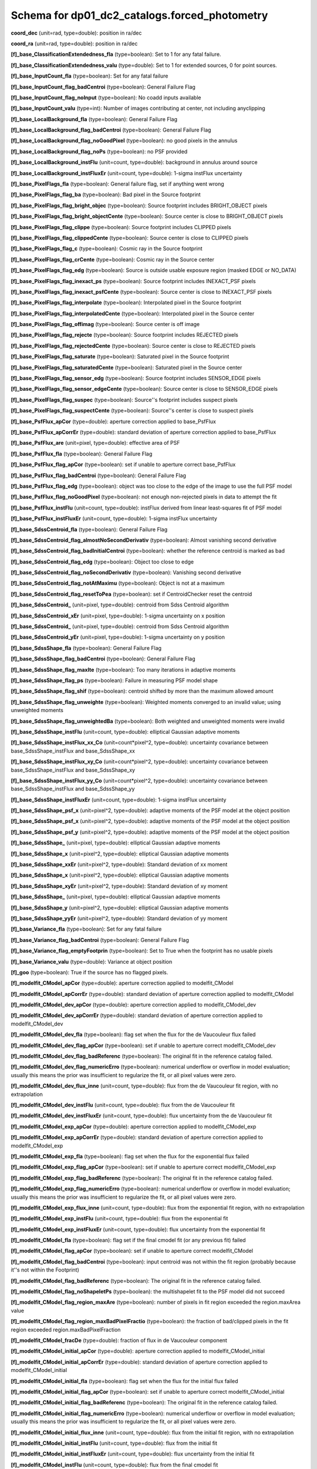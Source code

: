 .. _Data-Products-DP0-1-schema_forced_photometry: 
  
############################################## 
Schema for dp01_dc2_catalogs.forced_photometry 
############################################## 
  
**coord_dec** (unit=rad, type=double): position in ra/dec 
 
**coord_ra** (unit=rad, type=double): position in ra/dec 
 
**[f]_base_ClassificationExtendedness_fla** (type=boolean): Set to 1 for any fatal failure. 
 
**[f]_base_ClassificationExtendedness_valu** (type=double): Set to 1 for extended sources, 0 for point sources. 
 
**[f]_base_InputCount_fla** (type=boolean): Set for any fatal failure 
 
**[f]_base_InputCount_flag_badCentroi** (type=boolean): General Failure Flag 
 
**[f]_base_InputCount_flag_noInput** (type=boolean): No coadd inputs available 
 
**[f]_base_InputCount_valu** (type=int): Number of images contributing at center, not including anyclipping 
 
**[f]_base_LocalBackground_fla** (type=boolean): General Failure Flag 
 
**[f]_base_LocalBackground_flag_badCentroi** (type=boolean): General Failure Flag 
 
**[f]_base_LocalBackground_flag_noGoodPixel** (type=boolean): no good pixels in the annulus 
 
**[f]_base_LocalBackground_flag_noPs** (type=boolean): no PSF provided 
 
**[f]_base_LocalBackground_instFlu** (unit=count, type=double): background in annulus around source 
 
**[f]_base_LocalBackground_instFluxEr** (unit=count, type=double): 1-sigma instFlux uncertainty 
 
**[f]_base_PixelFlags_fla** (type=boolean): General failure flag, set if anything went wrong 
 
**[f]_base_PixelFlags_flag_ba** (type=boolean): Bad pixel in the Source footprint 
 
**[f]_base_PixelFlags_flag_bright_objec** (type=boolean): Source footprint includes BRIGHT_OBJECT pixels 
 
**[f]_base_PixelFlags_flag_bright_objectCente** (type=boolean): Source center is close to BRIGHT_OBJECT pixels 
 
**[f]_base_PixelFlags_flag_clippe** (type=boolean): Source footprint includes CLIPPED pixels 
 
**[f]_base_PixelFlags_flag_clippedCente** (type=boolean): Source center is close to CLIPPED pixels 
 
**[f]_base_PixelFlags_flag_c** (type=boolean): Cosmic ray in the Source footprint 
 
**[f]_base_PixelFlags_flag_crCente** (type=boolean): Cosmic ray in the Source center 
 
**[f]_base_PixelFlags_flag_edg** (type=boolean): Source is outside usable exposure region (masked EDGE or NO_DATA) 
 
**[f]_base_PixelFlags_flag_inexact_ps** (type=boolean): Source footprint includes INEXACT_PSF pixels 
 
**[f]_base_PixelFlags_flag_inexact_psfCente** (type=boolean): Source center is close to INEXACT_PSF pixels 
 
**[f]_base_PixelFlags_flag_interpolate** (type=boolean): Interpolated pixel in the Source footprint 
 
**[f]_base_PixelFlags_flag_interpolatedCente** (type=boolean): Interpolated pixel in the Source center 
 
**[f]_base_PixelFlags_flag_offimag** (type=boolean): Source center is off image 
 
**[f]_base_PixelFlags_flag_rejecte** (type=boolean): Source footprint includes REJECTED pixels 
 
**[f]_base_PixelFlags_flag_rejectedCente** (type=boolean): Source center is close to REJECTED pixels 
 
**[f]_base_PixelFlags_flag_saturate** (type=boolean): Saturated pixel in the Source footprint 
 
**[f]_base_PixelFlags_flag_saturatedCente** (type=boolean): Saturated pixel in the Source center 
 
**[f]_base_PixelFlags_flag_sensor_edg** (type=boolean): Source footprint includes SENSOR_EDGE pixels 
 
**[f]_base_PixelFlags_flag_sensor_edgeCente** (type=boolean): Source center is close to SENSOR_EDGE pixels 
 
**[f]_base_PixelFlags_flag_suspec** (type=boolean): Source''s footprint includes suspect pixels 
 
**[f]_base_PixelFlags_flag_suspectCente** (type=boolean): Source''s center is close to suspect pixels 
 
**[f]_base_PsfFlux_apCor** (type=double): aperture correction applied to base_PsfFlux 
 
**[f]_base_PsfFlux_apCorrEr** (type=double): standard deviation of aperture correction applied to base_PsfFlux 
 
**[f]_base_PsfFlux_are** (unit=pixel, type=double): effective area of PSF 
 
**[f]_base_PsfFlux_fla** (type=boolean): General Failure Flag 
 
**[f]_base_PsfFlux_flag_apCor** (type=boolean): set if unable to aperture correct base_PsfFlux 
 
**[f]_base_PsfFlux_flag_badCentroi** (type=boolean): General Failure Flag 
 
**[f]_base_PsfFlux_flag_edg** (type=boolean): object was too close to the edge of the image to use the full PSF model 
 
**[f]_base_PsfFlux_flag_noGoodPixel** (type=boolean): not enough non-rejected pixels in data to attempt the fit 
 
**[f]_base_PsfFlux_instFlu** (unit=count, type=double): instFlux derived from linear least-squares fit of PSF model 
 
**[f]_base_PsfFlux_instFluxEr** (unit=count, type=double): 1-sigma instFlux uncertainty 
 
**[f]_base_SdssCentroid_fla** (type=boolean): General Failure Flag 
 
**[f]_base_SdssCentroid_flag_almostNoSecondDerivativ** (type=boolean): Almost vanishing second derivative 
 
**[f]_base_SdssCentroid_flag_badInitialCentroi** (type=boolean): whether the reference centroid is marked as bad 
 
**[f]_base_SdssCentroid_flag_edg** (type=boolean): Object too close to edge 
 
**[f]_base_SdssCentroid_flag_noSecondDerivativ** (type=boolean): Vanishing second derivative 
 
**[f]_base_SdssCentroid_flag_notAtMaximu** (type=boolean): Object is not at a maximum 
 
**[f]_base_SdssCentroid_flag_resetToPea** (type=boolean): set if CentroidChecker reset the centroid 
 
**[f]_base_SdssCentroid_** (unit=pixel, type=double): centroid from Sdss Centroid algorithm 
 
**[f]_base_SdssCentroid_xEr** (unit=pixel, type=double): 1-sigma uncertainty on x position 
 
**[f]_base_SdssCentroid_** (unit=pixel, type=double): centroid from Sdss Centroid algorithm 
 
**[f]_base_SdssCentroid_yEr** (unit=pixel, type=double): 1-sigma uncertainty on y position 
 
**[f]_base_SdssShape_fla** (type=boolean): General Failure Flag 
 
**[f]_base_SdssShape_flag_badCentroi** (type=boolean): General Failure Flag 
 
**[f]_base_SdssShape_flag_maxIte** (type=boolean): Too many iterations in adaptive moments 
 
**[f]_base_SdssShape_flag_ps** (type=boolean): Failure in measuring PSF model shape 
 
**[f]_base_SdssShape_flag_shif** (type=boolean): centroid shifted by more than the maximum allowed amount 
 
**[f]_base_SdssShape_flag_unweighte** (type=boolean): Weighted moments converged to an invalid value; using unweighted moments 
 
**[f]_base_SdssShape_flag_unweightedBa** (type=boolean): Both weighted and unweighted moments were invalid 
 
**[f]_base_SdssShape_instFlu** (unit=count, type=double): elliptical Gaussian adaptive moments 
 
**[f]_base_SdssShape_instFlux_xx_Co** (unit=count*pixel^2, type=double): uncertainty covariance between base_SdssShape_instFlux and base_SdssShape_xx 
 
**[f]_base_SdssShape_instFlux_xy_Co** (unit=count*pixel^2, type=double): uncertainty covariance between base_SdssShape_instFlux and base_SdssShape_xy 
 
**[f]_base_SdssShape_instFlux_yy_Co** (unit=count*pixel^2, type=double): uncertainty covariance between base_SdssShape_instFlux and base_SdssShape_yy 
 
**[f]_base_SdssShape_instFluxEr** (unit=count, type=double): 1-sigma instFlux uncertainty 
 
**[f]_base_SdssShape_psf_x** (unit=pixel^2, type=double): adaptive moments of the PSF model at the object position 
 
**[f]_base_SdssShape_psf_x** (unit=pixel^2, type=double): adaptive moments of the PSF model at the object position 
 
**[f]_base_SdssShape_psf_y** (unit=pixel^2, type=double): adaptive moments of the PSF model at the object position 
 
**[f]_base_SdssShape_** (unit=pixel, type=double): elliptical Gaussian adaptive moments 
 
**[f]_base_SdssShape_x** (unit=pixel^2, type=double): elliptical Gaussian adaptive moments 
 
**[f]_base_SdssShape_xxEr** (unit=pixel^2, type=double): Standard deviation of xx moment 
 
**[f]_base_SdssShape_x** (unit=pixel^2, type=double): elliptical Gaussian adaptive moments 
 
**[f]_base_SdssShape_xyEr** (unit=pixel^2, type=double): Standard deviation of xy moment 
 
**[f]_base_SdssShape_** (unit=pixel, type=double): elliptical Gaussian adaptive moments 
 
**[f]_base_SdssShape_y** (unit=pixel^2, type=double): elliptical Gaussian adaptive moments 
 
**[f]_base_SdssShape_yyEr** (unit=pixel^2, type=double): Standard deviation of yy moment 
 
**[f]_base_Variance_fla** (type=boolean): Set for any fatal failure 
 
**[f]_base_Variance_flag_badCentroi** (type=boolean): General Failure Flag 
 
**[f]_base_Variance_flag_emptyFootprin** (type=boolean): Set to True when the footprint has no usable pixels 
 
**[f]_base_Variance_valu** (type=double): Variance at object position 
 
**[f]_goo** (type=boolean): True if the source has no flagged pixels. 
 
**[f]_modelfit_CModel_apCor** (type=double): aperture correction applied to modelfit_CModel 
 
**[f]_modelfit_CModel_apCorrEr** (type=double): standard deviation of aperture correction applied to modelfit_CModel 
 
**[f]_modelfit_CModel_dev_apCor** (type=double): aperture correction applied to modelfit_CModel_dev 
 
**[f]_modelfit_CModel_dev_apCorrEr** (type=double): standard deviation of aperture correction applied to modelfit_CModel_dev 
 
**[f]_modelfit_CModel_dev_fla** (type=boolean): flag set when the flux for the de Vaucouleur flux failed 
 
**[f]_modelfit_CModel_dev_flag_apCor** (type=boolean): set if unable to aperture correct modelfit_CModel_dev 
 
**[f]_modelfit_CModel_dev_flag_badReferenc** (type=boolean): The original fit in the reference catalog failed. 
 
**[f]_modelfit_CModel_dev_flag_numericErro** (type=boolean): numerical underflow or overflow in model evaluation; usually this means the prior was insufficient to regularize the fit, or all pixel values were zero. 
 
**[f]_modelfit_CModel_dev_flux_inne** (unit=count, type=double): flux from the de Vaucouleur fit region, with no extrapolation 
 
**[f]_modelfit_CModel_dev_instFlu** (unit=count, type=double): flux from the de Vaucouleur fit 
 
**[f]_modelfit_CModel_dev_instFluxEr** (unit=count, type=double): flux uncertainty from the de Vaucouleur fit 
 
**[f]_modelfit_CModel_exp_apCor** (type=double): aperture correction applied to modelfit_CModel_exp 
 
**[f]_modelfit_CModel_exp_apCorrEr** (type=double): standard deviation of aperture correction applied to modelfit_CModel_exp 
 
**[f]_modelfit_CModel_exp_fla** (type=boolean): flag set when the flux for the exponential flux failed 
 
**[f]_modelfit_CModel_exp_flag_apCor** (type=boolean): set if unable to aperture correct modelfit_CModel_exp 
 
**[f]_modelfit_CModel_exp_flag_badReferenc** (type=boolean): The original fit in the reference catalog failed. 
 
**[f]_modelfit_CModel_exp_flag_numericErro** (type=boolean): numerical underflow or overflow in model evaluation; usually this means the prior was insufficient to regularize the fit, or all pixel values were zero. 
 
**[f]_modelfit_CModel_exp_flux_inne** (unit=count, type=double): flux from the exponential fit region, with no extrapolation 
 
**[f]_modelfit_CModel_exp_instFlu** (unit=count, type=double): flux from the exponential fit 
 
**[f]_modelfit_CModel_exp_instFluxEr** (unit=count, type=double): flux uncertainty from the exponential fit 
 
**[f]_modelfit_CModel_fla** (type=boolean): flag set if the final cmodel fit (or any previous fit) failed 
 
**[f]_modelfit_CModel_flag_apCor** (type=boolean): set if unable to aperture correct modelfit_CModel 
 
**[f]_modelfit_CModel_flag_badCentroi** (type=boolean): input centroid was not within the fit region (probably because it''s not within the Footprint) 
 
**[f]_modelfit_CModel_flag_badReferenc** (type=boolean): The original fit in the reference catalog failed. 
 
**[f]_modelfit_CModel_flag_noShapeletPs** (type=boolean): the multishapelet fit to the PSF model did not succeed 
 
**[f]_modelfit_CModel_flag_region_maxAre** (type=boolean): number of pixels in fit region exceeded the region.maxArea value 
 
**[f]_modelfit_CModel_flag_region_maxBadPixelFractio** (type=boolean): the fraction of bad/clipped pixels in the fit region exceeded region.maxBadPixelFraction 
 
**[f]_modelfit_CModel_fracDe** (type=double): fraction of flux in de Vaucouleur component 
 
**[f]_modelfit_CModel_initial_apCor** (type=double): aperture correction applied to modelfit_CModel_initial 
 
**[f]_modelfit_CModel_initial_apCorrEr** (type=double): standard deviation of aperture correction applied to modelfit_CModel_initial 
 
**[f]_modelfit_CModel_initial_fla** (type=boolean): flag set when the flux for the initial flux failed 
 
**[f]_modelfit_CModel_initial_flag_apCor** (type=boolean): set if unable to aperture correct modelfit_CModel_initial 
 
**[f]_modelfit_CModel_initial_flag_badReferenc** (type=boolean): The original fit in the reference catalog failed. 
 
**[f]_modelfit_CModel_initial_flag_numericErro** (type=boolean): numerical underflow or overflow in model evaluation; usually this means the prior was insufficient to regularize the fit, or all pixel values were zero. 
 
**[f]_modelfit_CModel_initial_flux_inne** (unit=count, type=double): flux from the initial fit region, with no extrapolation 
 
**[f]_modelfit_CModel_initial_instFlu** (unit=count, type=double): flux from the initial fit 
 
**[f]_modelfit_CModel_initial_instFluxEr** (unit=count, type=double): flux uncertainty from the initial fit 
 
**[f]_modelfit_CModel_instFlu** (unit=count, type=double): flux from the final cmodel fit 
 
**[f]_modelfit_CModel_instFlux_inne** (unit=count, type=double): flux within the fit region, with no extrapolation 
 
**[f]_modelfit_CModel_instFluxEr** (unit=count, type=double): flux uncertainty from the final cmodel fit 
 
**[f]_modelfit_CModel_objectiv** (type=double): -ln(likelihood) (chi^2) in cmodel fit 
 
**objectId** (type=long): Unique id. 
 
